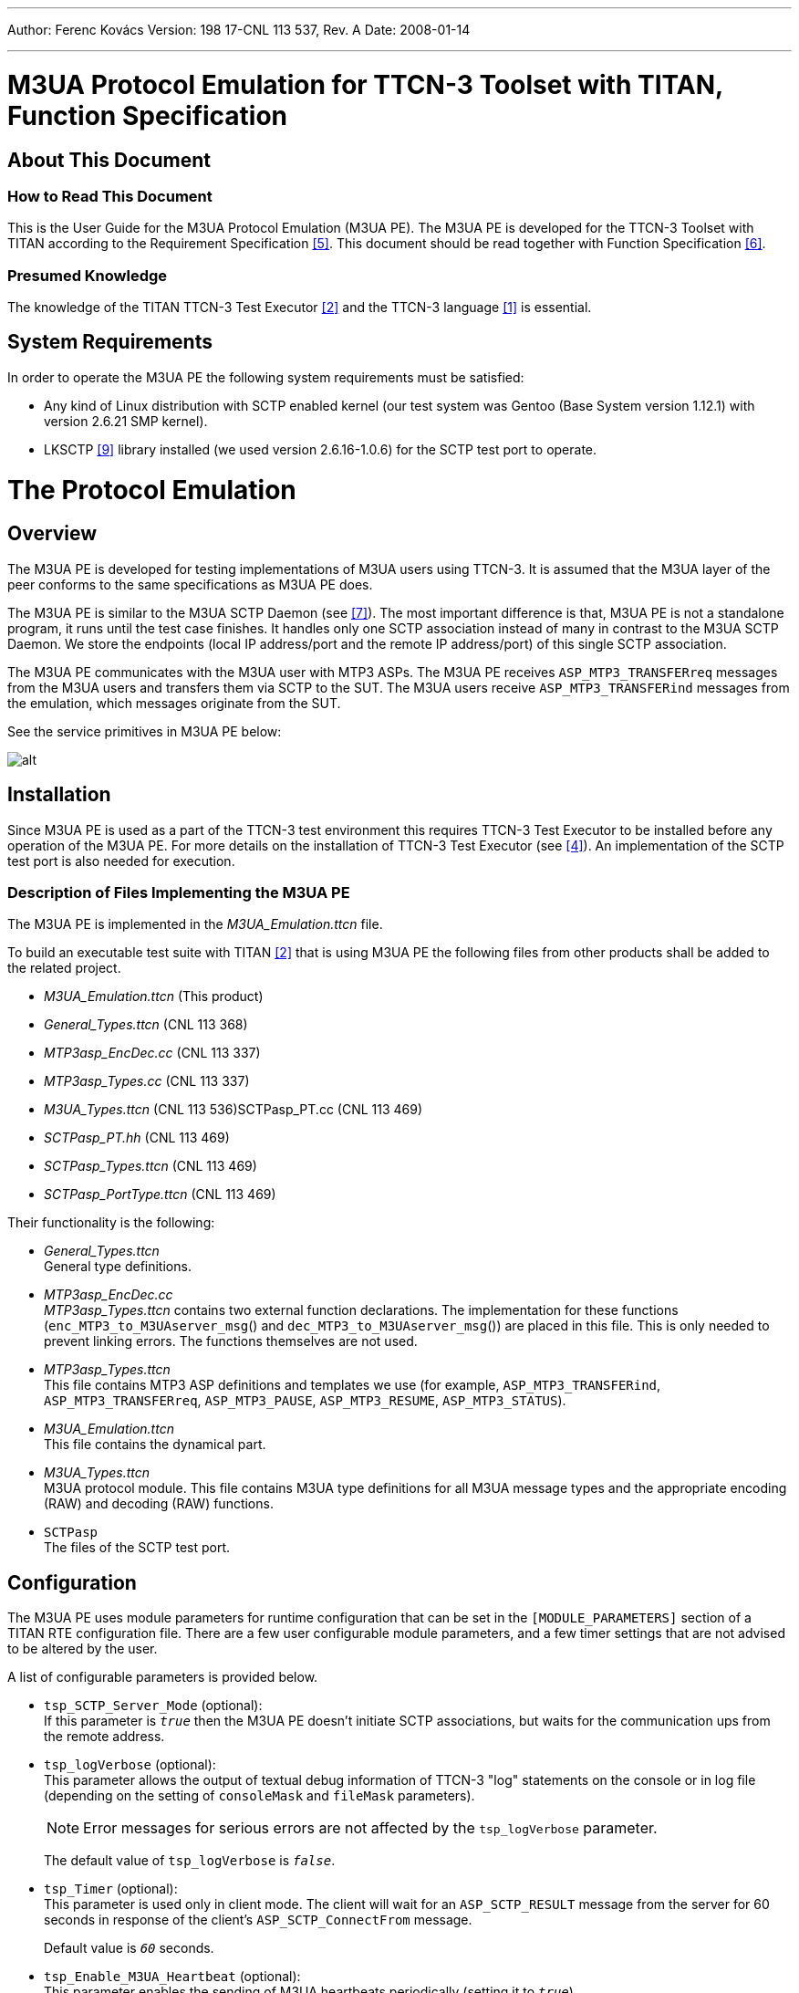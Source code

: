 ---
Author: Ferenc Kovács
Version: 198 17-CNL 113 537, Rev. A
Date: 2008-01-14

---
= M3UA Protocol Emulation for TTCN-3 Toolset with TITAN, Function Specification
:author: Ferenc Kovács
:revnumber: 198 17-CNL 113 537, Rev. A
:revdate: 2008-01-14
:toc:

== About This Document

=== How to Read This Document

This is the User Guide for the M3UA Protocol Emulation (M3UA PE). The M3UA PE is developed for the TTCN-3 Toolset with TITAN according to the Requirement Specification <<_5, [5]>>. This document should be read together with Function Specification <<_6, [6]>>.

=== Presumed Knowledge

The knowledge of the TITAN TTCN-3 Test Executor <<_2, [2]>> and the TTCN-3 language <<_1, [1]>> is essential.

== System Requirements

In order to operate the M3UA PE the following system requirements must be satisfied:

* Any kind of Linux distribution with SCTP enabled kernel (our test system was Gentoo (Base System version 1.12.1) with version 2.6.21 SMP kernel).
* LKSCTP <<_9, [9]>> library installed (we used version 2.6.16-1.0.6) for the SCTP test port to operate.

= The Protocol Emulation

== Overview

The M3UA PE is developed for testing implementations of M3UA users using TTCN-3. It is assumed that the M3UA layer of the peer conforms to the same specifications as M3UA PE does.

The M3UA PE is similar to the M3UA SCTP Daemon (see <<_7, [7]>>). The most important difference is that, M3UA PE is not a standalone program, it runs until the test case finishes. It handles only one SCTP association instead of many in contrast to the M3UA SCTP Daemon. We store the endpoints (local IP address/port and the remote IP address/port) of this single SCTP association.

The M3UA PE communicates with the M3UA user with MTP3 ASPs. The M3UA PE receives `ASP_MTP3_TRANSFERreq` messages from the M3UA users and transfers them via SCTP to the SUT. The M3UA users receive `ASP_MTP3_TRANSFERind` messages from the emulation, which messages originate from the SUT.

See the service primitives in M3UA PE below:

image:images/Service primitives_M3UA PE.png[alt]


== Installation

Since M3UA PE is used as a part of the TTCN-3 test environment this requires TTCN-3 Test Executor to be installed before any operation of the M3UA PE. For more details on the installation of TTCN-3 Test Executor (see <<_4, [4]>>). An implementation of the SCTP test port is also needed for execution.

=== Description of Files Implementing the M3UA PE

The M3UA PE is implemented in the __M3UA_Emulation.ttcn__ file.

To build an executable test suite with TITAN <<_2, [2]>> that is using M3UA PE the following files from other products shall be added to the related project.

* __M3UA_Emulation.ttcn__ (This product)
* __General_Types.ttcn__ (CNL 113 368)
* __MTP3asp_EncDec.cc__ (CNL 113 337)
* __MTP3asp_Types.cc__ (CNL 113 337)
* __M3UA_Types.ttcn__ (CNL 113 536)SCTPasp_PT.cc (CNL 113 469)
* __SCTPasp_PT.hh__ (CNL 113 469)
* __SCTPasp_Types.ttcn__ (CNL 113 469)
* __SCTPasp_PortType.ttcn__ (CNL 113 469)

Their functionality is the following:

* __General_Types.ttcn__ +
General type definitions.

* __MTP3asp_EncDec.cc__ +
__MTP3asp_Types.ttcn__ contains two external function declarations. The implementation for these functions (`enc_MTP3_to_M3UAserver_msg`() and `dec_MTP3_to_M3UAserver_msg`()) are placed in this file. This is only needed to prevent linking errors. The functions themselves are not used.

* __MTP3asp_Types.ttcn__ +
This file contains MTP3 ASP definitions and templates we use (for example, `ASP_MTP3_TRANSFERind`, `ASP_MTP3_TRANSFERreq`, `ASP_MTP3_PAUSE`, `ASP_MTP3_RESUME`, `ASP_MTP3_STATUS`).

* __M3UA_Emulation.ttcn__ +
This file contains the dynamical part.

* __M3UA_Types.ttcn__ +
M3UA protocol module. This file contains M3UA type definitions for all M3UA message types and the appropriate encoding (RAW) and decoding (RAW) functions.

* `SCTPasp` +
The files of the SCTP test port.

[[configuration]]
== Configuration

The M3UA PE uses module parameters for runtime configuration that can be set in the `[MODULE_PARAMETERS]` section of a TITAN RTE configuration file. There are a few user configurable module parameters, and a few timer settings that are not advised to be altered by the user.

A list of configurable parameters is provided below.

* `tsp_SCTP_Server_Mode` (optional): +
If this parameter is `_true_` then the M3UA PE doesn’t initiate SCTP associations, but waits for the communication ups from the remote address.
* `tsp_logVerbose` (optional): +
This parameter allows the output of textual debug information of TTCN-3 "log" statements on the console or in log file (depending on the setting of `consoleMask` and `fileMask` parameters).
+
NOTE: Error messages for serious errors are not affected by the `tsp_logVerbose` parameter.
+
The default value of `tsp_logVerbose` is `_false_`.

* `tsp_Timer` (optional): +
This parameter is used only in client mode. The client will wait for an `ASP_SCTP_RESULT` message from the server for 60 seconds in response of the client’s `ASP_SCTP_ConnectFrom` message.
+
Default value is `_60_` seconds.

* `tsp_Enable_M3UA_Heartbeat` (optional): +
This parameter enables the sending of M3UA heartbeats periodically (setting it to `_true_`).
+
Default value is `_false_`.

* `tsp_Heartbeat_Timer` (optional): +
The value of this parameter determines the period for sending M3UA heartbeats, if enabled by `tsp_Enable_M3UA_Heartbeat` parameter.
+
Default value is `_30_` seconds.

* `tsp_ASPUP_Resend_Timer` (optional): +
If we didn’t receive any response to our `M3UA_ASPUP` message (i.e. an `M3UA_ASPUP_Ack` message), it must be resent. Used only if `tsp_M3UA_Server_Mode` is `_false_`.
+
Default value is `_2_` seconds.

* `tsp_ASPAC_Resend_Timer` (optional): +
If we didn’t receive any response to our `M3UA_ASPAC` message (i.e. an `M3UA_ASPAC_Ack` message), it must be resent. Used only if `tsp_M3UA_Server_Mode` is `_false_`.
+
Default value is `_2_` seconds.

* `tsp_Assoc_Restart_Timer` (optional): +
The value of this parameter determines the period for checking if the SCTP connection is lost. If so, then the M3UA PE tries to re-establish the SCTP connection at this period. Used only if `tsp_SCTP_Server_Mode` is `_false_`.

== Starting the Emulation

`f_M3UA_Emulation`() function is the main function of the M3UA PE, which should be called by the user to start M3UA PE, and to set the endpoints of the SCTP association. The parameter of this function is an `SCTP_Association_Address` structure, which looks like the following.

[source]
----
type record SCTP_Association_Address
{
  integer local_sctp_port;
  charstring local_ip_address;
  integer remote_sctp_port;
  charstring remote_sctp_address;
}
----

When the user wants to start the emulation in a test case, such a structure must be filled and passed to the `f_M3UA_Emulation`()function. The SCTP test port will build the association using this data.

== Logging

The logging mechanism logs information either to the log file or the output console. The amount and type of logging can be set in the RTE configuration file. This setting is on two levels. The TITAN parameters `ConsoleMask` and `FileMask` control the overall logging. These logging options are described in Section 7.2 of TITAN’s Programmer’s Technical Reference (see <<_3, [3]>>). The logging options specific to the M3UA PE are controlled by the M3UA PE parameter `tsp_logVerbose` (see <<configuration, Configuration>>). If `tsp_logVerbose` is selected most events are logged textually in addition to the possible logging of the sent/received messages. Since there is an MTC and there can be any number of PTCs within the M3UA PE, there are log files for the MTC itself, and for all PTCs. These files include logging from the M3UA PE and the SCTP test port.

== Limitations

* Only a single SCTP association is supported between two endpoints. For example we can connect an IP1 and PORT1 pair to an IP2 and PORT2 pair.
* Sending `ASP_MTP3_PAUSE`, `ASP_MTP3_RESUME`, `ASP_MTP3_STATUS` messages is not supported.
* Multi-homing is not supported.

= Examples

== Configuration File

This is a simple example configuration file for testing. The relevant information can be found under the sections `TESTPORT_PARAMETERS` and `MODULE_PARAMETERS`.

[source]
----
[LOGGING]
LogSourceInfo := Yes
FileMask := LOG_ALL | TTCN_DEBUG | TTCN_MATCHING
ConsoleMask := LOG_ALL | TTCN_DEBUG | TTCN_MATCHING

[EXECUTE]
M3UA_Emulation_Test.tc_M3UA_demo_bicc

[TESTPORT_PARAMETERS]
system.SCTP_PORT.debug := "yes"

[MODULE_PARAMETERS]
M3UA_Emulation.tsp_logVerbose := true;
M3UA_Emulation.tsp_M3UA_Server_Mode := false;
M3UA_Emulation_Test.tsp_address :=
{
  local_sctp_port   := 2905,
  local_ip_addr  := "10.6.70.19",
  remote_sctp_port  := 2905,
  remote_ip_addr := "159.107.193.33"
}
----

== Test Suite

This is an example how to build up the protocol stack in case of BICC test. The test function on BICC level should be started after `f_testconfig_bicc`() was called.

[source]
----
type component BICC_CT
{
  port MTP3asp_PT BICC_MTP3_PORT;
}

type component MTC_CT
{
  var  BICC_CT vlc_BICC_COMPONENT_1;
  var  M3UA_CT vlc_M3UA_COMPONENT_1;
  port SCTPasp_PT SCTP_PORT;
}

function f_testconfig_bicc(SCTP_Association_Address pl_address) runs on MTC_CT
{
  vlc_BICC_COMPONENT_1 := BICC_CT.create;
  vlc_M3UA_COMPONENT_1 := M3UA_CT.create;
  connect(vlc_BICC_COMPONENT_1:BICC_MTP3_PORT,
          vlc_M3UA_COMPONENT_1:MTP3_SP_PORT);
  map(system:SCTP_PORT, vlc_M3UA_COMPONENT_1:SCTP_PORT);
  vlc_M3UA_COMPONENT_1.start(f_M3UA_Emulation(pl_address));
}

function f_testconfig_end_bicc() runs on MTC_CT
{
  unmap(system:SCTP_PORT,
        vlc_M3UA_COMPONENT_1:SCTP_PORT);
  disconnect(vlc_BICC_COMPONENT_1:BICC_MTP3_PORT,
             vlc_M3UA_COMPONENT_1:MTP3_SP_PORT);
  vlc_M3UA_COMPONENT_1.stop;
}

testcase tc_M3UA_demo_bicc() runs on MTC_CT
{
  f_testconfig_bicc(tsp_address);
  vlc_BICC_COMPONENT_1.start(f_BICC());
  vlc_BICC_COMPONENT_1.done;
  f_testconfig_end_bicc();
}

----

= Terminology

* *M3UA Protocol Emulation:* +
Implementation of M3UA as specified in <<_6, [6]>>.

* *M3UA User: Protocol:* +
Uses services of M3UA.

* *SCTP Client Mode:* +
The M3UA PE establishes the SCTP associations. The associations established from network are ignored.

* *SCTP Server Mode:* +
The M3UA PE doesn’t establish any SCTP associations. The associations are established from the network.

* *M3UA Client Mode:* +
The M3UA PE activates the M3UA ASPs.

* *M3UA Server Mode:* +
The M3UA PE does not activate the M3UA ASPs. The M3UA is activated from the network.

= Abbreviations

ASP:: Abstract Service Primitive

LKSCTP:: Linux Kernel Stream Control Transmission Protocol

M3UA:: MTP3 User Adaptation

M3UA PE:: M3UA Protocol Emulation

MTP3:: Message Transfer Part Level 3

PE:: Protocol Emulation

SCTP:: Stream Control Transmission Protocol

SS7:: Signalling System 7

TTCN-3:: Testing and Test Control Notation Version 3

= References

[[_1]]
[1] ETSI ES 201 873-1 V3.2.1 +
The Testing and Test Control Notation version 3. Part 1: Core Language

[[_2]]
[2] User Guide for TITAN TTCN-3 Test Executor

[[_3]]
[3] Programmer’s Technical Reference for TITAN TTCN-3 Test Executor

[[_4]]
[4] Installation Guide for TITAN TTCN-3 Test Executor

[[_5]]
[5] TTCNv3 Requirement Specification for MSC R13

[[_6]]
[6] M3UA Protocol Emulation for TTCN-3 Toolset, Function Specification

[[_7]]
[7] http://www.rfc-editor.org/rfc/rfc2960.txt[RFC 2960] +
Stream Control Transmission Protocol (SCTP)

[[_8]]
[8] http://www.ietf.org/rfc/rfc3332.txt[RFC 3332] +
SS7 MTP3 User Adaptation Layer

[[_9]]
[9] LKSCTP – An implementation of the SCTP in the Linux kernel +
http://lksctp.sourceforge.net

